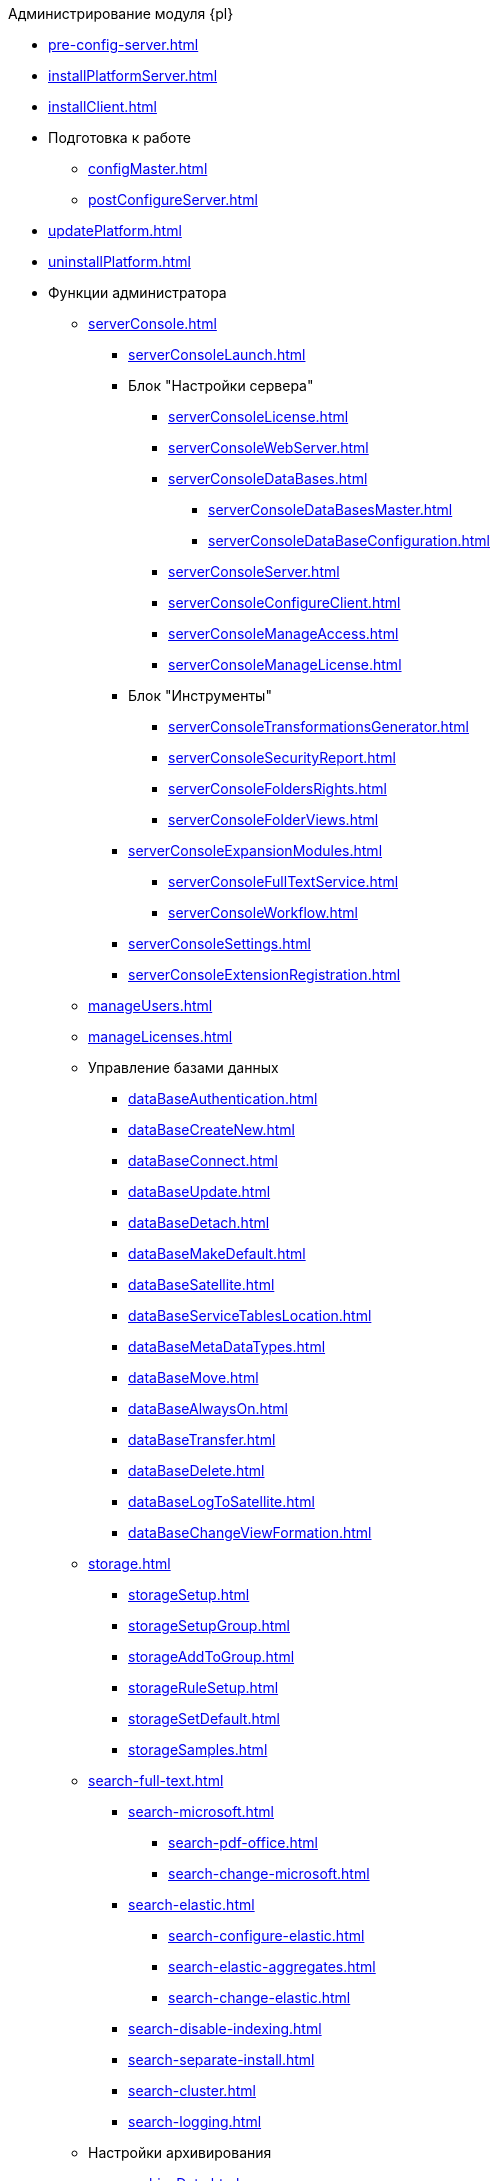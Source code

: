 .Администрирование модуля {pl}
* xref:pre-config-server.adoc[]
* xref:installPlatformServer.adoc[]
* xref:installClient.adoc[]
* Подготовка к работе
** xref:configMaster.adoc[]
** xref:postConfigureServer.adoc[]
* xref:updatePlatform.adoc[]
* xref:uninstallPlatform.adoc[]
* Функции администратора
** xref:serverConsole.adoc[]
*** xref:serverConsoleLaunch.adoc[]
*** Блок "Настройки сервера"
**** xref:serverConsoleLicense.adoc[]
**** xref:serverConsoleWebServer.adoc[]
**** xref:serverConsoleDataBases.adoc[]
***** xref:serverConsoleDataBasesMaster.adoc[]
***** xref:serverConsoleDataBaseConfiguration.adoc[]
**** xref:serverConsoleServer.adoc[]
**** xref:serverConsoleConfigureClient.adoc[]
**** xref:serverConsoleManageAccess.adoc[]
**** xref:serverConsoleManageLicense.adoc[]
*** Блок "Инструменты"
**** xref:serverConsoleTransformationsGenerator.adoc[]
**** xref:serverConsoleSecurityReport.adoc[]
**** xref:serverConsoleFoldersRights.adoc[]
**** xref:serverConsoleFolderViews.adoc[]
*** xref:serverConsoleExpansionModules.adoc[]
**** xref:serverConsoleFullTextService.adoc[]
**** xref:serverConsoleWorkflow.adoc[]
*** xref:serverConsoleSettings.adoc[]
*** xref:serverConsoleExtensionRegistration.adoc[]
** xref:manageUsers.adoc[]
** xref:manageLicenses.adoc[]
** Управление базами данных
*** xref:dataBaseAuthentication.adoc[]
*** xref:dataBaseСreateNew.adoc[]
*** xref:dataBaseConnect.adoc[]
*** xref:dataBaseUpdate.adoc[]
*** xref:dataBaseDetach.adoc[]
*** xref:dataBaseMakeDefault.adoc[]
*** xref:dataBaseSatellite.adoc[]
*** xref:dataBaseServiceTablesLocation.adoc[]
*** xref:dataBaseMetaDataTypes.adoc[]
*** xref:dataBaseMove.adoc[]
*** xref:dataBaseAlwaysOn.adoc[]
*** xref:dataBaseTransfer.adoc[]
*** xref:dataBaseDelete.adoc[]
*** xref:dataBaseLogToSatellite.adoc[]
*** xref:dataBaseChangeViewFormation.adoc[]
** xref:storage.adoc[]
*** xref:storageSetup.adoc[]
*** xref:storageSetupGroup.adoc[]
*** xref:storageAddToGroup.adoc[]
*** xref:storageRuleSetup.adoc[]
*** xref:storageSetDefault.adoc[]
*** xref:storageSamples.adoc[]
** xref:search-full-text.adoc[]
*** xref:search-microsoft.adoc[]
**** xref:search-pdf-office.adoc[]
**** xref:search-change-microsoft.adoc[]
*** xref:search-elastic.adoc[]
**** xref:search-configure-elastic.adoc[]
**** xref:search-elastic-aggregates.adoc[]
**** xref:search-change-elastic.adoc[]
*** xref:search-disable-indexing.adoc[]
*** xref:search-separate-install.adoc[]
*** xref:search-cluster.adoc[]
*** xref:search-logging.adoc[]
** Настройки архивирования
*** xref:archiveData.adoc[]
*** xref:archiveLogs.adoc[]
** xref:redisCache.adoc[]
** xref:chngeDocsLocation.adoc[]
** xref:createMst.adoc[]
** xref:securityReport.adoc[]
** xref:folderRights.adoc[]
** xref:securityOnSearch.adoc[]
** xref:defaultView.adoc[]
** xref:connectionPoolVolume.adoc[]
** xref:cacheLifeTime.adoc[]
** xref:serverCacheVolume.adoc[]
** xref:limitSearchResults.adoc[]
** xref:limitCardsNumber.adoc[]
** xref:limitSignedFileSize.adoc[]
** xref:fileServiceLogging.adoc[]
** xref:setDataBaseTimeOut.adoc[]
** xref:detailedChangesLog.adoc[]
** xref:defaultLocalization.adoc[]
* Мониторинг работы и обслуживание системы {dv}
** xref:dvLogs.adoc[]
** xref:performance.adoc[]
** xref:dataBaseMaintenance.adoc[]
** xref:dataBaseSlowQueries.adoc[]
** xref:dataBaseBackup.adoc[]
** xref:messages.adoc[]
* Приложения
** xref:securityGroups.adoc[]
** xref:microsoftOrPostgre.adoc[]
